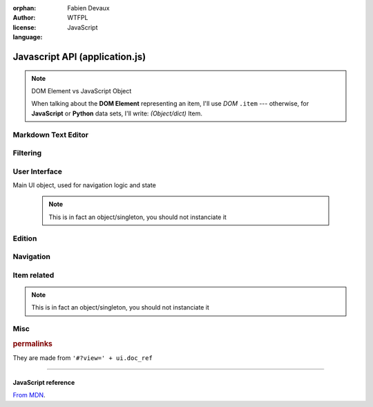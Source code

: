 :orphan:
:author: Fabien Devaux
:license: WTFPL
:language: JavaScript

.. default-domain:: js

###############################
Javascript API (application.js)
###############################

.. note:: DOM Element vs JavaScript Object

   When talking about the **DOM Element** representing an item, I'll use |domitem|
   --- otherwise, for **JavaScript** or **Python** data sets, I'll write: |jsitem|.



.. _epiceditor:

Markdown Text Editor
####################



.. data:: epic_opts
     
     options used in EpicEditor_



.. data:: editor

    Object storing the EpicEditor__ object

.. __: http://epiceditor.com/


.. function:: editor_save
     
     Saves the EpicEditor_ content

Filtering
#########

.. data:: current_filter
     
     current pattern used in the last :func:`filter_result`

.. function:: filter_result

     Filter the |domitem|\ s on display, updates the :data:`current_filter` with the applied text pattern.
     
     :arg filter: regex used as filter for the main content, if not passed, ``#addsearch_form``\ 's ``input`` is used
         if `filter` starts with "type:", the the search is done against ``mime`` |domitem|\ 's data ( ``item.data('mime')`` ), else ``'searchable'`` is used.
     :type filter: String



.. _ui:

User Interface
##############


.. function:: show_help
     
     Displays help as notification popups


.. data:: mimes

     Mimes dictionary, contains the "javascript extensions" of a given mime. Currently the only supported property is **display**.

.. function:: hr_size(size)

     :arg size: a number of bytes (file/data weight)
     :type size: Integer
     :returns: Human readable size
     :rtype: string


.. function:: get_view(template, item)

     Returns jQuery element matching `template` using data from `item` |jsitem|\ , following the :ref:`object_model`

     :type template: String
     :arg template: The name of the template to use.

                 .. Attention:: standard templates

                     :file: file display
                     :list: list display, for folders most of the time

     :type template: Object
     :arg item: data used in template, `backlink` and `permalink` will automatically be added

         .. hint::  If the template is not standard, you should load it using `ich.addTemplate(name, mustacheTemplateString) <http://icanhazjs.com/#methods>`_.

     Example:

     .. code-block:: js

        var v=get_view('list', {mime: 'text-x-vcard', child: list_of_children})
        $('#contents').html(v)
        finalize_item_list(v);

     .. seealso:: 

        - :func:`ItemTool.fixit`
        - :func:`ItemTool.prepare`
        - :func:`finalize_item_list`
        - :doc:`templating`



.. class:: ui

    Main UI object, used for navigation logic and state

     .. note:: This is in fact an object/singleton, you should not instanciate it

.. data:: ui.current_item_template

     Active item template name (``view_list_item_big`` by default)

.. data:: ui.permalink

     current page's permalink

.. data:: ui.doc_ref

     current page's item path

.. function:: ui.get_ref(subpath)

     Returns URL for given object *subpath*

     :arg subpath: *name* property of an item ( |jsitem| or |domitem|\ 's data_ )
     :type subpath: String

.. data:: ui.nav_hist

     Stores data about navigation history, to recover selection for instance.

.. data:: ui.selected_item

     Selected item's index

.. function:: ui.load_view

     Display an |jsitem| "fullscreen" (not in a list) from its data (``mime`` property).
     It will try to find a matching key in the :data:`mimes` dictionary.

     Example:

     If mime is "text-html"
         The tested values will be (in this order): **text-html**, **text**, **default**

     :arg item: the |jsitem|

.. function ui.flush_caches

     Flush internal caches (useful on context change)

.. function:: ui.set_context

     sets the ui context, showing/hiding panels accordingly.

     .. attention:: must be called **AFTER** setting view's content

     :arg ctx: the context to set, supported values:
         :folder: Current item is a container
         :item: Current item is a leaf/endpoint

.. function:: ui.select_next

     Selects the next item

.. function:: ui.select_prev

     Selects the previous |domitem|

.. function ui.get_items

     Returns the list of active |domitem|\ s (filter applied)

.. function:: ui.select_idx

     changes selection from old_idx to new_idx
     if new_idx == -1, then selects the last |domitem|

     Calls :func:`ui.save_selected` when finished.

.. function:: ui.save_selected(idx)

     Internal function, used to save navigation history

.. function:: ui.recover_selected

     Recovers selection status for current :data:`ui.doc_ref` in :data:`ui.nav_hist`

Edition
#######

.. function:: save_form()

     Saves the ``#question_popup .editable``

     .. seealso:: :func:`ItemTool.popup`


Navigation
##########

.. function:: fix_nav(link)

     Handles the "click" on the given *link* in the ``.navbar`` 

     Example usage:

     .. code-block:: html

         <a href="#" onclick="fix_nav(this); do_some_action();">link</a>

.. function:: go_back

    Leaves the current navigation level and reach the parent calling :func:`view_path`

.. function:: view_path(path, opts)

     Updates current context to display the object pointed by *path*

     :arg path: URL/path of the ressource to display
     :arg opts: Modifications of the standard behavior,
         currently supported:

         :disable_history: (bool) Do not store change into history


Item related
############

.. class:: ItemTool

     .. note:: This is in fact an object/singleton, you should not instanciate it

.. function:: ItemTool.fixit(data)

     "Fixes" an :ref:`object metadata <object_model>`, currently:

     - missing **title** is set to *link*
     - missing **searchable** is set to "title"
     - missing **editables** is set to "title mime descr"
     - fills **is_data** keyword (should come from *family* instead)


.. function:: ItemTool.from_link(link)

     Returns the |domitem| of a link in current :data:`ui.doc_ref`

     :arg String link: the object name ( |jsitem|\ 's `link` property)

.. function:: ItemTool.execute_evt_handler(e)

     Takes event's parent target ``data('link')`` and execute it:

         - eval code if starts with "js"
         - else, calls :func:`view_path` for the link

     :arg e: event

.. function:: ItemTool.popup_evt_handler(e)

     Call :func:`~ItemTool.popup` on *e*\ 's target

     :arg e: event

.. function:: ItemTool.popup(elt)

     Show an edition popup to edit some |domitem|

     :arg elt: the |domitem| to edit

.. todo:: GET clean meta from /o/<path> (slower but avoid hacks & limitations)
.. todo:: update elt's `data` on save


.. function:: ItemTool.prepare(o)


     Prepares a |domitem|\ , associating touch bindings to it's ``.item_touch`` property:

     :tap: executes :func:`~ItemTool.execute_evt_handler`
     :hold: executes :func:`~ItemTool.popup_evt_handler`
     :swipe: executes :func:`~ItemTool.popup_evt_handler`

     :arg o: Item (jQuery element) to prepare

.. function:: ItemTool.make_item(data)

     Makes a ready to use |domitem| from an |jsitem| owning :ref:`standard properties <object_model>`
     Will call :func:`~ItemTool.fixit` on the `data` and :func:`~ItemTool.prepare` on the `generic_item` template after rendering.

     :arg data: :ref:`object_model`
     :type data: Object

     This object can then be inserted to main list with a single line:

     .. code-block:: js

         $('.items').isotope('insert', ItemTool.make_item(item_data));


.. _compact_form:

.. index:: compact_form

.. function:: uncompress_itemlist(keys_values_array)

     Uncompresses a list of "compact" |jsitem|\ s as returned by :py:func:`weye.root_objects.list_children` for instance.

     :arg keys_values_array: tuple of *property names* and *list of values*. Ex:

        .. code-block:: js
            
           { 'c': ['link', 'age'], 'r': [ ['toto', 1], ['tata', 4], ['titi', 42] ] }

     :returns: "flat" array of objects. Ex:

        .. code-block:: js

           [ {'link': 'toto', 'age': 1}, {'name': 'tata', 'age': 4}, {'name': 'titi', 'age': 42} ]

.. function:: finalize_item_list(o)


     Sets up |isotope| for those items, should be called once the content was updated
     Also calls :func:`ItemTool.prepare` and :func:`ui.recover_selected` .

     :arg o: DOM element containing some ``.items`` Elements

     Example usage::

     .. code-block:: js

        finalize_item_list( $('#contents').html( get_view('list', template_data) ) );


Misc
####

.. function:: copy(obj)

     :arg obj: Object to clone
     :type obj: Object
     :arg blacklist: List of properties to ignore
     :type blacklist: Array of String
     :returns: a new object with the same properties
     :rtype: Object

.. rubric:: permalinks

They are made from ``'#?view=' + ui.doc_ref``

.. seealso:: :js:data:`ui.doc_ref`


----

.. rst-class:: html-toggle

JavaScript reference
====================

`From MDN <https://developer.mozilla.org/en-US/docs/Web/JavaScript/Reference/Global_Objects>`_.


.. function:: Object
.. function:: String
.. function:: Array
.. function:: Integer

.. _isotope: http://isotope.metafizzy.co/
.. _data: http://api.jquery.com/data/

.. |isotope| replace:: `Isotope <isotope>`
.. |domitem| replace:: *DOM* ``.item``
.. |jsitem| replace:: *(Object/dict)* Item

